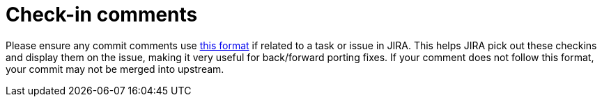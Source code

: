 [id="check-in-comments_{context}"]
= Check-in comments

Please ensure any commit comments use link:#check_in_comments[this format] if related to a task or issue in JIRA.
This helps JIRA pick out these checkins and display them on the issue, making it very useful for back/forward porting fixes.
If your comment does not follow this format, your commit may not be merged into upstream.